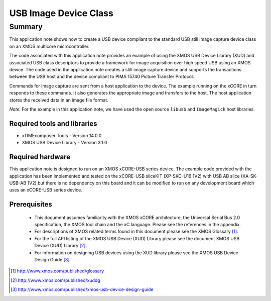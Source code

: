 USB Image Device Class
======================

Summary
-------

This application note shows how to create a USB device compliant to the standard USB still image capture device class on an XMOS multicore microcontroller. 

The code associated with this application note provides an example of
using the XMOS USB Device Library (XUD) and associated USB class descriptors
to provide a framework for image acquisition over high speed USB using an XMOS device. The code used in the application note creates a still image capture device and supports the transactions between the USB host and the device compliant to PIMA 15740 Picture Transfer Protocol. 

Commands for image capture are sent from a host application to the device. The example running on the xCORE in turn responds to these commands. It also generates the appropriate image and transfers to the host. The host application stores the received data in an image file format.

*Note*:  For the example in this application note, we have used the open source ``libusb`` and ``ImageMagick`` host libraries. 


Required tools and libraries
............................

* xTIMEcomposer Tools - Version 14.0.0
* XMOS USB Device Library - Version 3.1.0

Required hardware
.................

This application note is designed to run on an XMOS xCORE-USB series device. 
The example code provided with the application has been implemented and tested
on the xCORE-USB sliceKIT (XP-SKC-U16 1V2) with USB AB slice (XA-SK-USB-AB 1V2) 
but there is no dependency on this board and it can be
modified to run on any development board which uses an xCORE-USB series device.

Prerequisites
.............

  - This document assumes familiarity with the XMOS xCORE architecture, the Universal Serial Bus 2.0 specification, the XMOS tool chain and the xC language. Please see the references in the appendix.

  - For descriptions of XMOS related terms found in this document please see the XMOS Glossary [#]_.

  - For the full API listing of the XMOS USB Device (XUD) Library please see the document XMOS USB Device (XUD) Library [#]_.

  - For information on designing USB devices using the XUD library please see the XMOS USB Device Design Guide [#]_.

.. [#] http://www.xmos.com/published/glossary

.. [#] http://www.xmos.com/published/xuddg

.. [#] http://www.xmos.com/published/xmos-usb-device-design-guide

